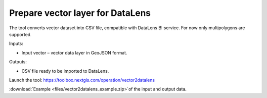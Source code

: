 Prepare vector layer for DataLens
=====================================
The tool converts vector dataset into CSV file, compatible with DataLens BI service. For now only multipolygons are supported.

Inputs:

* Input vector – vector data layer in GeoJSON format.

Outputs:

* CSV file ready to be imported to DataLens.

Launch the tool: https://toolbox.nextgis.com/operation/vector2datalens

:download:`Example <files/vector2datalens_example.zip>`of the input and output data.
